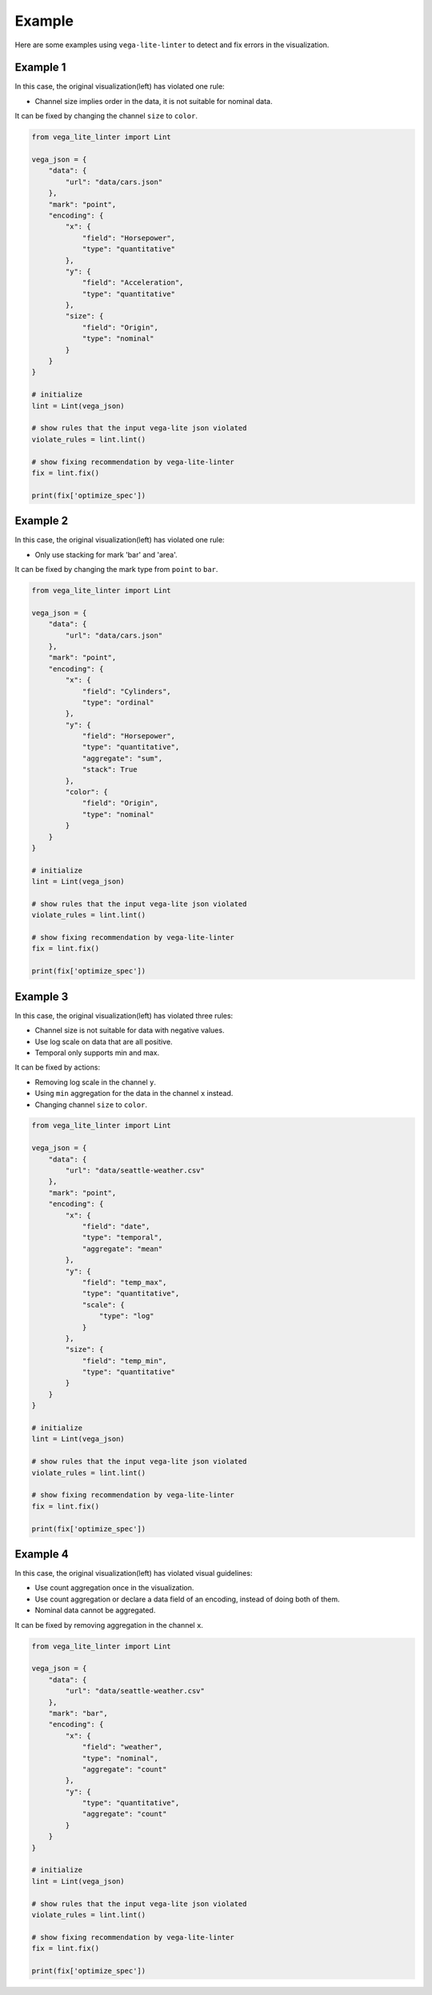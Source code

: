 Example
************************
Here are some examples using ``vega-lite-linter`` to detect and fix errors in the visualization.

Example 1
==================
In this case, the original visualization(left) has violated one rule:

- Channel size implies order in the data, it is not suitable for nominal data.

It can be fixed by changing the channel ``size`` to ``color``.

.. image:: ./_static/example1.png
  :width: 100%
  :alt: Alternative text

.. raw:: html

   <details class="example_code" close>
   <summary data-open="Hide code snippet" data-close="Show code snippet"></summary>

.. code-block:: python

    from vega_lite_linter import Lint

    vega_json = {
        "data": {
            "url": "data/cars.json"
        },
        "mark": "point",
        "encoding": {
            "x": {
                "field": "Horsepower",
                "type": "quantitative"
            },
            "y": {
                "field": "Acceleration",
                "type": "quantitative"
            },
            "size": {
                "field": "Origin",
                "type": "nominal"
            }
        }
    }

    # initialize
    lint = Lint(vega_json)

    # show rules that the input vega-lite json violated
    violate_rules = lint.lint()

    # show fixing recommendation by vega-lite-linter
    fix = lint.fix()

    print(fix['optimize_spec'])   

.. raw:: html

   </details>






Example 2
==================
In this case, the original visualization(left) has violated one rule:

- Only use stacking for mark 'bar' and 'area'.

It can be fixed by changing the mark type from ``point`` to ``bar``.

.. image:: ./_static/example2.png
  :width: 100%
  :alt: Alternative text

.. raw:: html

   <details class="example_code" close>
   <summary data-open="Hide code snippet" data-close="Show code snippet"></summary>

.. code-block:: python

    from vega_lite_linter import Lint

    vega_json = {
        "data": {
            "url": "data/cars.json"
        },
        "mark": "point",
        "encoding": {
            "x": {
                "field": "Cylinders",
                "type": "ordinal"
            },
            "y": {
                "field": "Horsepower",
                "type": "quantitative",
                "aggregate": "sum",
                "stack": True
            },
            "color": {
                "field": "Origin",
                "type": "nominal"
            }
        }
    }

    # initialize
    lint = Lint(vega_json)

    # show rules that the input vega-lite json violated
    violate_rules = lint.lint()

    # show fixing recommendation by vega-lite-linter
    fix = lint.fix()

    print(fix['optimize_spec'])

.. raw:: html

   </details>



Example 3
==================
In this case, the original visualization(left) has violated three rules:

- Channel size is not suitable for data with negative values.
- Use log scale on data that are all positive.
- Temporal only supports min and max.

It can be fixed by actions:

- Removing log scale in the channel ``y``.
- Using ``min`` aggregation for the data in the channel ``x`` instead.
- Changing channel ``size`` to ``color``.

.. image:: ./_static/example3.png
  :width: 100%
  :alt: Alternative text

.. raw:: html

   <details class="example_code" close>
   <summary data-open="Hide code snippet" data-close="Show code snippet"></summary>

.. code-block:: python

    from vega_lite_linter import Lint

    vega_json = {
        "data": {
            "url": "data/seattle-weather.csv"
        },
        "mark": "point",
        "encoding": {
            "x": {
                "field": "date",
                "type": "temporal",
                "aggregate": "mean"
            },
            "y": {
                "field": "temp_max",
                "type": "quantitative",
                "scale": {
                    "type": "log"
                }
            },
            "size": {
                "field": "temp_min",
                "type": "quantitative"
            }
        }
    }

    # initialize
    lint = Lint(vega_json)

    # show rules that the input vega-lite json violated
    violate_rules = lint.lint()

    # show fixing recommendation by vega-lite-linter
    fix = lint.fix()

    print(fix['optimize_spec'])

.. raw:: html

   </details>



Example 4
==================
In this case, the original visualization(left) has violated visual guidelines:

- Use count aggregation once in the visualization.
- Use count aggregation or declare a data field of an encoding, instead of doing both of them.
- Nominal data cannot be aggregated.

It can be fixed by removing aggregation in the channel ``x``.

.. image:: ./_static/example4.png
  :width: 100%
  :alt: Alternative text

.. raw:: html

   <details class="example_code" close>
   <summary data-open="Hide code snippet" data-close="Show code snippet"></summary>

.. code-block:: python

    from vega_lite_linter import Lint

    vega_json = {
        "data": {
            "url": "data/seattle-weather.csv"
        },
        "mark": "bar",
        "encoding": {
            "x": {
                "field": "weather",
                "type": "nominal",
                "aggregate": "count"
            },
            "y": {
                "type": "quantitative",
                "aggregate": "count"
            }
        }
    }

    # initialize
    lint = Lint(vega_json)

    # show rules that the input vega-lite json violated
    violate_rules = lint.lint()

    # show fixing recommendation by vega-lite-linter
    fix = lint.fix()

    print(fix['optimize_spec'])

.. raw:: html

   </details>